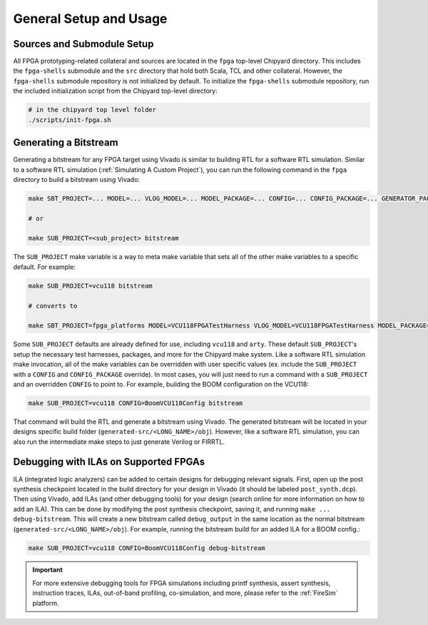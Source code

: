 General Setup and Usage
==============================

Sources and Submodule Setup
---------------------------

All FPGA prototyping-related collateral and sources are located in the ``fpga`` top-level Chipyard directory.
This includes the ``fpga-shells`` submodule and the ``src`` directory that hold both Scala, TCL and other collateral.
However, the ``fpga-shells`` submodule repository is not initialized by default.
To initialize the ``fpga-shells`` submodule repository, run the included initialization script from the Chipyard top-level directory:

.. code-block:: shell

    # in the chipyard top level folder
    ./scripts/init-fpga.sh

Generating a Bitstream
------------------

Generating a bitstream for any FPGA target using Vivado is similar to building RTL for a software RTL simulation.
Similar to a software RTL simulation (:ref:`Simulating A Custom Project`), you can run the following command in the ``fpga`` directory to build a bitstream using Vivado:

.. code-block:: shell

    make SBT_PROJECT=... MODEL=... VLOG_MODEL=... MODEL_PACKAGE=... CONFIG=... CONFIG_PACKAGE=... GENERATOR_PACKAGE=... TB=... TOP=... BOARD=... bitstream

    # or

    make SUB_PROJECT=<sub_project> bitstream

The ``SUB_PROJECT`` make variable is a way to meta make variable that sets all of the other make variables to a specific default.
For example:

.. code-block:: shell

    make SUB_PROJECT=vcu118 bitstream

    # converts to

    make SBT_PROJECT=fpga_platforms MODEL=VCU118FPGATestHarness VLOG_MODEL=VCU118FPGATestHarness MODEL_PACKAGE=chipyard.fpga.vcu118 CONFIG=RocketVCU118Config CONFIG_PACKAGE=chipyard.fpga.vcu118 GENERATOR_PACKAGE=chipyard TB=none TOP=ChipTop BOARD=vcu118 bitstream

Some ``SUB_PROJECT`` defaults are already defined for use, including ``vcu118`` and ``arty``.
These default ``SUB_PROJECT``'s setup the necessary test harnesses, packages, and more for the Chipyard make system.
Like a software RTL simulation make invocation, all of the make variables can be overridden with user specific values (ex. include the ``SUB_PROJECT`` with a ``CONFIG`` and ``CONFIG_PACKAGE`` override).
In most cases, you will just need to run a command with a ``SUB_PROJECT`` and an overridden ``CONFIG`` to point to.
For example, building the BOOM configuration on the VCU118:

.. code-block:: shell

    make SUB_PROJECT=vcu118 CONFIG=BoomVCU118Config bitstream

That command will build the RTL and generate a bitstream using Vivado.
The generated bitstream will be located in your designs specific build folder (``generated-src/<LONG_NAME>/obj``).
However, like a software RTL simulation, you can also run the intermediate make steps to just generate Verilog or FIRRTL.

Debugging with ILAs on Supported FPGAs
--------------------------------------

ILA (integrated logic analyzers) can be added to certain designs for debugging relevant signals.
First, open up the post synthesis checkpoint located in the build directory for your design in Vivado (it should be labeled ``post_synth.dcp``).
Then using Vivado, add ILAs (and other debugging tools) for your design (search online for more information on how to add an ILA).
This can be done by modifying the post synthesis checkpoint, saving it, and running ``make ... debug-bitstream``.
This will create a new bitstream called ``debug_output`` in the same location as the normal bitstream (``generated-src/<LONG_NAME>/obj``).
For example, running the bitstream build for an added ILA for a BOOM config.:

.. code-block:: shell

    make SUB_PROJECT=vcu118 CONFIG=BoomVCU118Config debug-bitstream

.. IMPORTANT:: For more extensive debugging tools for FPGA simulations including printf synthesis, assert synthesis, instruction traces, ILAs, out-of-band profiling, co-simulation, and more, please refer to the :ref:`FireSim` platform.
